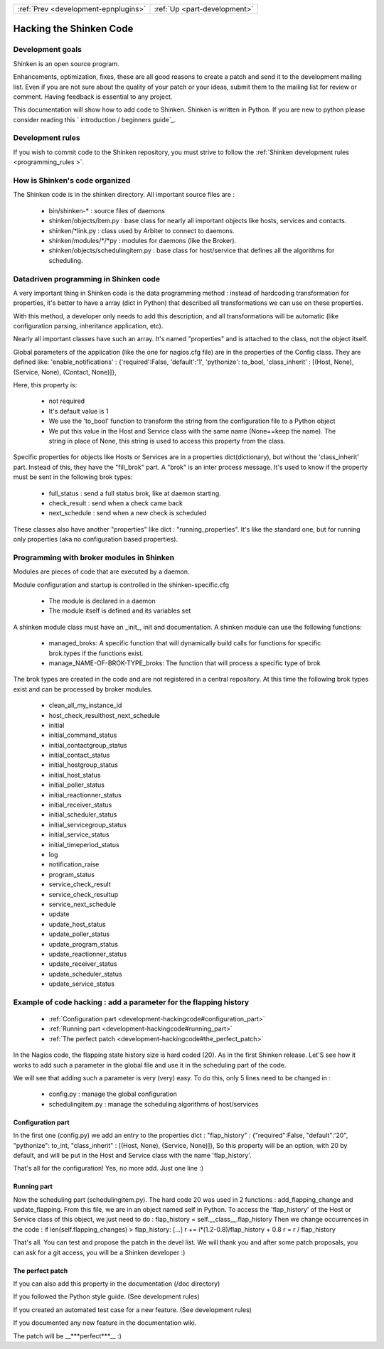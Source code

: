 .. _development-hackingcode:





==================================== ============================
:ref:`Prev <development-epnplugins>` :ref:`Up <part-development>`
==================================== ============================



==========================
 Hacking the Shinken Code 
==========================




Development goals 
==================


Shinken is an open source program. 

Enhancements, optimization, fixes, these are all good reasons to create a patch and send it to the development mailing list. Even if you are not sure about the quality of your patch or your ideas, submit them to the mailing list for review or comment. Having feedback is essential to any project.

This documentation will show how to add code to Shinken. Shinken is written in Python. If you are new to python please consider reading this ` introduction / beginners guide`_.



Development rules 
==================


If you wish to commit code to the Shinken repository, you must strive to follow the :ref:`Shinken development rules <programming_rules >`.



How is Shinken's code organized 
================================


The Shinken code is in the shinken directory. All important source files are :

  * bin/shinken-* : source files of daemons
  * shinken/objects/item.py : base class for nearly all important objects like hosts, services and contacts.
  * shinken/*link.py : class used by Arbiter to connect to daemons.
  * shinken/modules/*/*py : modules for daemons (like the Broker).
  * shinken/objects/schedulingitem.py : base class for host/service that defines all the algorithms for scheduling.



Datadriven programming in Shinken code 
=======================================


A very important thing in Shinken code is the data programming method : instead of hardcoding transformation for properties, it's better to have a array (dict in Python) that described all transformations we can use on these properties.

With this method, a developer only needs to add this description, and all transformations will be automatic (like configuration parsing, inheritance application, etc).

Nearly all important classes have such an array. It's named "properties" and is attached to the class, not the object itself.

Global parameters of the application (like the one for nagios.cfg file) are in the properties of the Config class. They are defined like: 'enable_notifications' : {'required':False, 'default':'1', 'pythonize': to_bool, 'class_inherit' : [(Host, None), (Service, None), (Contact, None)]},

Here, this property is:

  * not required
  * It's default value is 1
  * We use the 'to_bool' function to transform the string from the configuration file to a Python object
  * We put this value in the Host and Service class with the same name (None==keep the name). The string in place of None, this string is used to access this property from the class.

Specific properties for objects like Hosts or Services are in a properties dict(dictionary), but without the 'class_inherit' part. Instead of this, they have the "fill_brok" part. A "brok" is an inter process message. It's used to know if the property must be sent in the following brok types:

  * full_status : send a full status brok, like at daemon starting.
  * check_result : send when a check came back
  * next_schedule : send when a new check is scheduled

These classes also have another "properties" like dict : "running_properties". It's like the standard one, but for running only properties (aka no configuration based properties).



Programming with broker modules in Shinken 
===========================================


Modules are pieces of code that are executed by a daemon.

Module configuration and startup is controlled in the shinken-specific.cfg

  - The module is declared in a daemon
  - The module itself is defined and its variables set

A shinken module class must have an _init_, init and documentation.
A shinken module can use the following functions:
  * managed_broks: A specific function that will dynamically build calls for functions for specific brok.types if the functions exist.
  * manage_NAME-OF-BROK-TYPE_broks: The function that will process a specific type of brok

The brok types are created in the code and are not registered in a central repository. At this time the following brok types exist and can be processed by broker modules.

  * clean_all_my_instance_id
  * host_check_resulthost_next_schedule
  * initial
  * initial_command_status
  * initial_contactgroup_status
  * initial_contact_status
  * initial_hostgroup_status
  * initial_host_status
  * initial_poller_status
  * initial_reactionner_status
  * initial_receiver_status
  * initial_scheduler_status
  * initial_servicegroup_status
  * initial_service_status
  * initial_timeperiod_status
  * log
  * notification_raise
  * program_status
  * service_check_result
  * service_check_resultup
  * service_next_schedule
  * update
  * update_host_status
  * update_poller_status
  * update_program_status
  * update_reactionner_status
  * update_receiver_status
  * update_scheduler_status
  * update_service_status



Example of code hacking : add a parameter for the flapping history 
===================================================================


  * :ref:`Configuration part <development-hackingcode#configuration_part>`
  * :ref:`Running part <development-hackingcode#running_part>`
  * :ref:`The perfect patch <development-hackingcode#the_perfect_patch>`

In the Nagios code, the flapping state history size is hard coded (20). As in the first Shinken release. Let'S see how it works to add such a parameter in the global file and use it in the scheduling part of the code.

We will see that adding such a parameter is very (very) easy. To do this, only 5 lines need to be changed in :

  * config.py : manage the global configuration
  * schedulingitem.py : manage the scheduling algorithms of host/services



Configuration part 
-------------------


In the first one (config.py) we add an entry to the properties dict : "flap_history" : {"required":False, "default":'20", "pythonize": to_int, "class_inherit" : [(Host, None), (Service, None)]}, So this property will be an option, with 20 by default, and will be put in the Host and Service class with the name 'flap_history'.

That's all for the configuration! Yes, no more add. Just one line :)



Running part 
-------------


Now the scheduling part (schedulingitem.py). The hard code 20 was used in 2 functions : add_flapping_change and update_flapping. From this file, we are in an object named self in Python. To access the 'flap_history' of the Host or Service class of this object, we just need to do : flap_history = self.__class__.flap_history Then we change occurrences in the code : if len(self.flapping_changes) > flap_history: [...] r += i*(1.2-0.8)/flap_history + 0.8 r = r / flap_history

That's all. You can test and propose the patch in the devel list. We will thank you and after some patch proposals, you can ask for a git access, you will be a Shinken developer :)



The perfect patch 
------------------


If you can also add this property in the documentation (/doc directory)

If you followed the Python style guide. (See development rules)

If you created an automated test case for a new feature. (See development rules)

If you documented any new feature in the documentation wiki.

The patch will be __***perfect***__ :)


.. _ introduction / beginners guide: http://wiki.python.org/moin/BeginnersGuide 